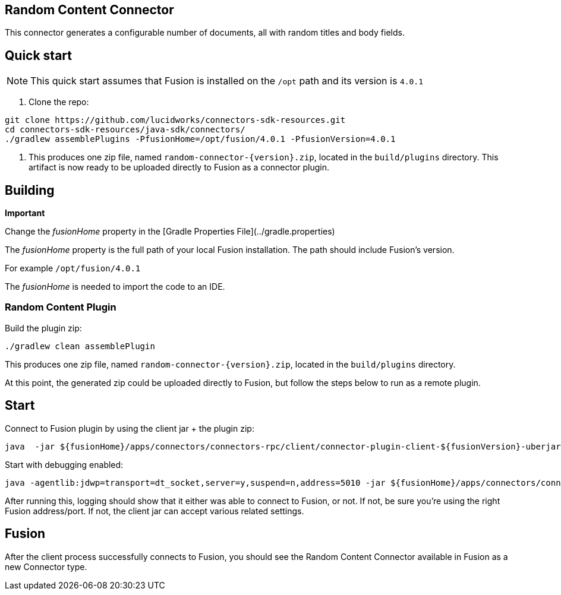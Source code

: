 == Random Content Connector

This connector generates a configurable number of documents, all with random titles and body fields.

## Quick start

NOTE: This quick start assumes that Fusion is installed on the `/opt` path and its version is `4.0.1`

1. Clone the repo:
```
git clone https://github.com/lucidworks/connectors-sdk-resources.git
cd connectors-sdk-resources/java-sdk/connectors/
./gradlew assemblePlugins -PfusionHome=/opt/fusion/4.0.1 -PfusionVersion=4.0.1
```

2. This produces one zip file, named `random-connector-{version}.zip`, located in the `build/plugins` directory.
This artifact is now ready to be uploaded directly to Fusion as a connector plugin.

## Building

**Important**

Change the _fusionHome_ property in the [Gradle Properties File](../gradle.properties)

The _fusionHome_ property is the full path of your local Fusion installation. The path should include Fusion's version.

For example `/opt/fusion/4.0.1`

The _fusionHome_ is needed to import the code to an IDE.

### Random Content Plugin

Build the plugin zip:

```bash
./gradlew clean assemblePlugin
```

This produces one zip file, named `random-connector-{version}.zip`, located in the `build/plugins` directory.

At this point, the generated zip could be uploaded directly to Fusion, but follow the steps below to run as a remote plugin.


## Start

Connect to Fusion plugin by using the client jar + the plugin zip:

```bash
java  -jar ${fusionHome}/apps/connectors/connectors-rpc/client/connector-plugin-client-${fusionVersion}-uberjar.jar build/plugins/random-content-connector-{version}.zip
```

Start with debugging enabled:

```bash
java -agentlib:jdwp=transport=dt_socket,server=y,suspend=n,address=5010 -jar ${fusionHome}/apps/connectors/connectors-rpc/client/connector-plugin-client-${fusionVersion}-uberjar.jar build/plugins/random-content-connector-{version}.zip
```

After running this, logging should show that it either was able to connect to Fusion, or not. If not, be sure you're using the right Fusion address/port. If not, the client jar can accept various related settings.

## Fusion
After the client process successfully connects to Fusion, you should see the Random Content Connector available in Fusion as a new Connector type.
